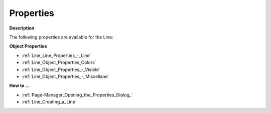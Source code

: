 

.. _Line_Line_Properties:


Properties
==========

**Description** 

The following properties are available for the Line:



**Object Properties** 

*	:ref:`Line_Line_Properties_-_Line`  
*	:ref:`Line_Object_Properties_Colors`  
*	:ref:`Line_Object_Properties_-_Visible`  
*	:ref:`Line_Object_Properties_-_Miscellane`  




**How to …** 

*	:ref:`Page-Manager_Opening_the_Properties_Dialog_`  
*	:ref:`Line_Creating_a_Line`  



